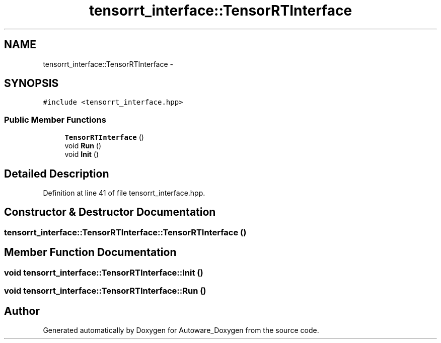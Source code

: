 .TH "tensorrt_interface::TensorRTInterface" 3 "Fri May 22 2020" "Autoware_Doxygen" \" -*- nroff -*-
.ad l
.nh
.SH NAME
tensorrt_interface::TensorRTInterface \- 
.SH SYNOPSIS
.br
.PP
.PP
\fC#include <tensorrt_interface\&.hpp>\fP
.SS "Public Member Functions"

.in +1c
.ti -1c
.RI "\fBTensorRTInterface\fP ()"
.br
.ti -1c
.RI "void \fBRun\fP ()"
.br
.ti -1c
.RI "void \fBInit\fP ()"
.br
.in -1c
.SH "Detailed Description"
.PP 
Definition at line 41 of file tensorrt_interface\&.hpp\&.
.SH "Constructor & Destructor Documentation"
.PP 
.SS "tensorrt_interface::TensorRTInterface::TensorRTInterface ()"

.SH "Member Function Documentation"
.PP 
.SS "void tensorrt_interface::TensorRTInterface::Init ()"

.SS "void tensorrt_interface::TensorRTInterface::Run ()"


.SH "Author"
.PP 
Generated automatically by Doxygen for Autoware_Doxygen from the source code\&.
